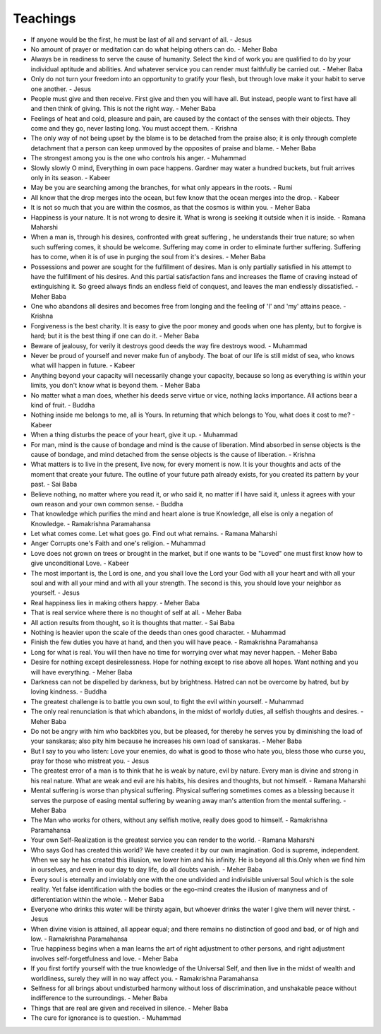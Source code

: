 Teachings
=========


* If anyone would be the first, he must be last of all and servant of all.  - Jesus
* No amount of prayer or meditation can do what helping others can do. - Meher Baba
* Always be in readiness to serve the cause of humanity. Select the kind of work you are qualified to do by your individual aptitude and abilities. And whatever service you can render must faithfully be carried out. - Meher Baba
* Only do not turn your freedom into an opportunity to gratify your flesh, but through love make it your habit to serve one another. - Jesus
* People must give and then receive. First give and then you will have all. But instead, people want to first have all and then think of giving. This is not the right way. - Meher Baba
* Feelings of heat and cold, pleasure and pain, are caused by the contact of the senses with their objects. They come and they go, never lasting long. You must accept them. - Krishna
* The only way of not being upset by the blame is to be detached from the praise also; it is only through complete detachment that a person  can keep unmoved by the opposites of praise and blame. - Meher Baba
* The strongest among you is the one who controls his anger. - Muhammad
* Slowly slowly O mind, Everything in own pace happens. Gardner may water a hundred buckets, but fruit arrives only in its season. - Kabeer
* May be you are searching among the branches, for what only appears in the roots. - Rumi
* All know that the drop merges into the ocean, but few know that the ocean merges into the drop. - Kabeer
* It is not so much that you are within the cosmos, as that the cosmos is within you. - Meher Baba
* Happiness is your nature. It is not wrong to desire it. What is wrong is seeking it outside when it is inside. - Ramana Maharshi
* When a man is, through his desires, confronted with great suffering , he understands their true nature; so when such suffering comes, it should be welcome. Suffering may come in order to eliminate further suffering. Suffering has to come, when it is of use in purging the soul from it's desires. - Meher Baba
* Possessions and power are sought for the fulfillment of desires. Man is only partially satisfied in his attempt to have the fulfillment of his desires. And this partial satisfaction fans and increases the flame of craving instead of extinguishing it. So greed always finds an endless field of conquest, and leaves the man endlessly dissatisfied. - Meher Baba
* One who abandons all desires and becomes free from longing and the feeling of 'I' and 'my' attains peace. - Krishna
* Forgiveness is the best charity. It is easy to give the poor money and goods when one has plenty, but to forgive is hard; but it is the best thing if one can do it. - Meher Baba
* Beware of jealousy, for verily it destroys good deeds the way fire destroys wood. - Muhammad
* Never be proud of yourself and never make fun of anybody. The boat of our life is still midst of sea, who knows what will happen in future. - Kabeer
* Anything beyond your capacity will necessarily change your capacity, because so long as everything is within your limits, you don't know what is beyond them. - Meher Baba
* No matter what a man does, whether his deeds serve virtue or vice, nothing lacks importance. All actions bear a kind of fruit.  - Buddha
* Nothing inside me belongs to me, all is Yours. In returning that which belongs to You, what does it cost to me? - Kabeer
* When a thing disturbs the peace of your heart, give it up. - Muhammad
* For man, mind is the cause of bondage and mind is the cause of liberation. Mind absorbed in sense objects is the cause of bondage, and mind detached from the sense objects is the cause of liberation. - Krishna
* What matters is to live in the present, live now, for every moment is now. It is your thoughts and acts of the moment that create your future. The outline of your future path already exists, for you created its pattern by your past. - Sai Baba
* Believe nothing, no matter where you read it, or who said it, no matter if I have said it, unless it agrees with your own reason and your own common sense. - Buddha
* That knowledge which purifies the mind and heart alone is true Knowledge, all else is only a negation of Knowledge. - Ramakrishna Paramahansa
* Let what comes come. Let what goes go. Find out what remains. - Ramana Maharshi
* Anger Corrupts one's Faith and one's religion. - Muhammad
* Love does not grown on trees or brought in the market, but if one wants to be "Loved" one must first know how to give unconditional Love. - Kabeer
* The most important is, the Lord is one, and you shall love the Lord your God with all your heart and with all your soul and with all your mind and with all your strength. The second is this, you should love your neighbor as yourself. - Jesus
* Real happiness lies in making others happy. - Meher Baba
* That is real service where there is no thought of self at all. - Meher Baba
* All action results from thought, so it is thoughts that matter. - Sai Baba
* Nothing is heavier upon the scale of the deeds than ones good character. - Muhammad
* Finish the few duties you have at hand, and then you will have peace. - Ramakrishna Paramahansa
* Long for what is real. You will then have no time for worrying over what may never happen. - Meher Baba
* Desire for nothing except desirelessness. Hope for nothing except to rise above all hopes. Want nothing and you will have everything. - Meher Baba
* Darkness can not be dispelled by darkness, but by brightness. Hatred can not be overcome by hatred, but by loving kindness. - Buddha
* The greatest challenge is to battle you own soul, to fight the evil within yourself. - Muhammad
* The only real renunciation is that which abandons, in the midst of worldly duties, all selfish thoughts and desires. - Meher Baba
* Do not be angry with him who backbites you, but be pleased, for thereby he serves you by diminishing the load of your sanskaras; also pity him because he increases his own load of sanskaras. - Meher Baba
* But I say to you who listen: Love your enemies, do what is good to those who hate you, bless those who curse you, pray for those who mistreat you.  - Jesus
* The greatest error of a man is to think that he is weak by nature, evil by nature. Every man is divine and strong in his real nature. What are weak and evil are his habits, his desires and thoughts, but not himself.  - Ramana Maharshi
* Mental suffering is worse than physical suffering. Physical suffering sometimes comes as a blessing because it serves the purpose of easing mental suffering by weaning away man's attention from the mental suffering. - Meher Baba
* The Man who works for others, without any selfish motive, really does good to himself.  - Ramakrishna Paramahansa
* Your own Self-Realization is the greatest service you can render to the world. - Ramana Maharshi
* Who says God has created this world? We have created it by our own imagination. God is supreme, independent. When we say he has created this illusion, we lower him and his infinity. He is beyond all this.Only when we find him in ourselves, and even in our day to day life, do all doubts vanish. - Meher Baba
* Every soul is eternally and inviolably one with the one undivided and indivisible universal Soul which is the sole reality. Yet false identification with the bodies or the ego-mind creates the illusion of manyness and of differentiation within the whole. - Meher Baba
* Everyone who drinks this water will be thirsty again, but whoever drinks the water I give them will never thirst. - Jesus
* When divine vision is attained, all appear equal; and there remains no distinction of good and bad, or of high and low. - Ramakrishna Paramahansa
* True happiness begins when a man learns the art of right adjustment to other persons, and right adjustment involves self-forgetfulness and love. - Meher Baba
* If you first fortify yourself with the true knowledge of the Universal Self, and then live in the midst of wealth and worldliness, surely they will in no way affect you. - Ramakrishna Paramahansa
* Selfness for all brings about undisturbed harmony without loss of discrimination, and unshakable peace without indifference to the surroundings. - Meher Baba
* Things that are real are given and received in silence.  - Meher Baba
* The cure for ignorance is to question. - Muhammad

